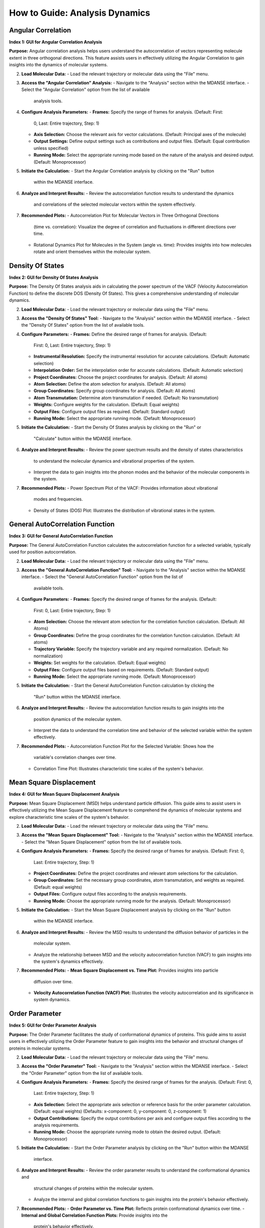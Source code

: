 How to Guide: Analysis Dynamics
======================================

Angular Correlation
-------------------

**Index 1: GUI for Angular Correlation Analysis**

**Purpose:**
Angular correlation analysis helps users understand the autocorrelation
of vectors representing molecule extent in three orthogonal directions.
This feature assists users in effectively utilizing the Angular Correlation
to gain insights into the dynamics of molecular systems.

2. **Load Molecular Data:**
   - Load the relevant trajectory or molecular data using the "File" menu.

3. **Access the "Angular Correlation" Analysis:**
   - Navigate to the "Analysis" section within the MDANSE interface.
   - Select the "Angular Correlation" option from the list of available
     analysis tools.

4. **Configure Analysis Parameters:**
   - **Frames:** Specify the range of frames for analysis. (Default: First:
     0, Last: Entire trajectory, Step: 1)
   - **Axis Selection:** Choose the relevant axis for vector calculations.
     (Default: Principal axes of the molecule)
   - **Output Settings:** Define output settings such as contributions and
     output files. (Default: Equal contribution unless specified)
   - **Running Mode:** Select the appropriate running mode based on the nature
     of the analysis and desired output. (Default: Monoprocessor)

5. **Initiate the Calculation:**
   - Start the Angular Correlation analysis by clicking on the "Run" button
     within the MDANSE interface.

6. **Analyze and Interpret Results:**
   - Review the autocorrelation function results to understand the dynamics
     and correlations of the selected molecular vectors within the system
     effectively.

7. **Recommended Plots:**
   - Autocorrelation Plot for Molecular Vectors in Three Orthogonal Directions
     (time vs. correlation): Visualize the degree of correlation and fluctuations
     in different directions over time.
   - Rotational Dynamics Plot for Molecules in the System (angle vs. time):
     Provides insights into how molecules rotate and orient themselves within
     the molecular system.


Density Of States
------------------

**Index 2: GUI for Density Of States Analysis**

**Purpose:**
The Density Of States analysis aids in calculating the power spectrum of the
VACF (Velocity Autocorrelation Function) to define the discrete DOS (Density Of
States). This gives a comprehensive understanding of molecular dynamics.

2. **Load Molecular Data:**
   - Load the relevant trajectory or molecular data using the "File" menu.

3. **Access the "Density Of States" Tool:**
   - Navigate to the "Analysis" section within the MDANSE interface.
   - Select the "Density Of States" option from the list of available tools.

4. **Configure Parameters:**
   - **Frames:** Define the desired range of frames for analysis. (Default:
     First: 0, Last: Entire trajectory, Step: 1)
   - **Instrumental Resolution:** Specify the instrumental resolution for
     accurate calculations. (Default: Automatic selection)
   - **Interpolation Order:** Set the interpolation order for accurate
     calculations. (Default: Automatic selection)
   - **Project Coordinates:** Choose the project coordinates for analysis.
     (Default: All atoms)
   - **Atom Selection:** Define the atom selection for analysis. (Default: All
     atoms)
   - **Group Coordinates:** Specify group coordinates for analysis. (Default:
     All atoms)
   - **Atom Transmutation:** Determine atom transmutation if needed. (Default:
     No transmutation)
   - **Weights:** Configure weights for the calculation. (Default: Equal
     weights)
   - **Output Files:** Configure output files as required. (Default: Standard
     output)
   - **Running Mode:** Select the appropriate running mode. (Default:
     Monoprocessor)

5. **Initiate the Calculation:**
   - Start the Density Of States analysis by clicking on the "Run" or
     "Calculate" button within the MDANSE interface.

6. **Analyze and Interpret Results:**
   - Review the power spectrum results and the density of states characteristics
     to understand the molecular dynamics and vibrational properties of the
     system.
   - Interpret the data to gain insights into the phonon modes and the behavior
     of the molecular components in the system.

7. **Recommended Plots:**
   - Power Spectrum Plot of the VACF: Provides information about vibrational
     modes and frequencies.
   - Density of States (DOS) Plot: Illustrates the distribution of vibrational
     states in the system.

General AutoCorrelation Function
---------------------------------

**Index 3: GUI for General AutoCorrelation Function**

**Purpose:**
The General AutoCorrelation Function calculates the autocorrelation function
for a selected variable, typically used for position autocorrelation.


2. **Load Molecular Data:**
   - Load the relevant trajectory or molecular data using the "File" menu.

3. **Access the "General AutoCorrelation Function" Tool:**
   - Navigate to the "Analysis" section within the MDANSE interface.
   - Select the "General AutoCorrelation Function" option from the list of
     available tools.

4. **Configure Parameters:**
   - **Frames:** Specify the desired range of frames for the analysis. (Default:
     First: 0, Last: Entire trajectory, Step: 1)
   - **Atom Selection:** Choose the relevant atom selection for the correlation
     function calculation. (Default: All Atoms)
   - **Group Coordinates:** Define the group coordinates for the correlation
     function calculation. (Default: All atoms)
   - **Trajectory Variable:** Specify the trajectory variable and any required
     normalization. (Default: No normalization)
   - **Weights:** Set weights for the calculation. (Default: Equal weights)
   - **Output Files:** Configure output files based on requirements.
     (Default: Standard output)
   - **Running Mode:** Select the appropriate running mode. (Default:
     Monoprocessor)

5. **Initiate the Calculation:**
   - Start the General AutoCorrelation Function calculation by clicking the
     "Run" button within the MDANSE interface.

6. **Analyze and Interpret Results:**
   - Review the autocorrelation function results to gain insights into the
     position dynamics of the molecular system.
   - Interpret the data to understand the correlation time and behavior of the
     selected variable within the system effectively.

7. **Recommended Plots:**
   - Autocorrelation Function Plot for the Selected Variable: Shows how the
     variable's correlation changes over time.
   - Correlation Time Plot: Illustrates characteristic time scales of the
     system's behavior.


Mean Square Displacement
-------------------------

**Index 4: GUI for Mean Square Displacement Analysis**

**Purpose:**
Mean Square Displacement (MSD) helps understand particle diffusion. This guide aims
to assist users in effectively utilizing the Mean Square Displacement feature to
comprehend the dynamics of molecular systems and explore characteristic time scales
of the system's behavior.

2. **Load Molecular Data:**
   - Load the relevant trajectory or molecular data using the "File" menu.

3. **Access the "Mean Square Displacement" Tool:**
   - Navigate to the "Analysis" section within the MDANSE interface.
   - Select the "Mean Square Displacement" option from the list of available tools.

4. **Configure Analysis Parameters:**
   - **Frames:** Specify the desired range of frames for analysis. (Default: First: 0,
     Last: Entire trajectory, Step: 1)
   - **Project Coordinates:** Define the project coordinates and relevant atom
     selections for the calculation.
   - **Group Coordinates:** Set the necessary group coordinates, atom transmutation, and
     weights as required. (Default: equal weights)
   - **Output Files:** Configure output files according to the analysis requirements.
   - **Running Mode:** Choose the appropriate running mode for the analysis. (Default:
     Monoprocessor)

5. **Initiate the Calculation:**
   - Start the Mean Square Displacement analysis by clicking on the "Run" button
     within the MDANSE interface.

6. **Analyze and Interpret Results:**
   - Review the MSD results to understand the diffusion behavior of particles in the
     molecular system.
   - Analyze the relationship between MSD and the velocity autocorrelation function
     (VACF) to gain insights into the system's dynamics effectively.

7. **Recommended Plots:**
   - **Mean Square Displacement vs. Time Plot:** Provides insights into particle
     diffusion over time.
   - **Velocity Autocorrelation Function (VACF) Plot:** Illustrates the velocity
     autocorrelation and its significance in system dynamics.

Order Parameter
----------------

**Index 5: GUI for Order Parameter Analysis**

**Purpose:**
The Order Parameter facilitates the study of conformational dynamics of proteins. This
guide aims to assist users in effectively utilizing the Order Parameter feature to
gain insights into the behavior and structural changes of proteins in molecular systems.

2. **Load Molecular Data:**
   - Load the relevant trajectory or molecular data using the "File" menu.

3. **Access the "Order Parameter" Tool:**
   - Navigate to the "Analysis" section within the MDANSE interface.
   - Select the "Order Parameter" option from the list of available tools.

4. **Configure Analysis Parameters:**
   - **Frames:** Specify the desired range of frames for the analysis. (Default: First: 0,
     Last: Entire trajectory, Step: 1)
   - **Axis Selection:** Select the appropriate axis selection or reference basis for the
     order parameter calculation. (Default: equal weights)
     (Defaults: x-component: 0, y-component: 0, z-component: 1)
   - **Output Contributions:** Specify the output contributions per axis and configure
     output files according to the analysis requirements.
   - **Running Mode:** Choose the appropriate running mode to obtain the desired output.
     (Default: Monoprocessor)

5. **Initiate the Calculation:**
   - Start the Order Parameter analysis by clicking on the "Run" button within the MDANSE
     interface.

6. **Analyze and Interpret Results:**
   - Review the order parameter results to understand the conformational dynamics and
     structural changes of proteins within the molecular system.
   - Analyze the internal and global correlation functions to gain insights into the
     protein's behavior effectively.

7. **Recommended Plots:**
   - **Order Parameter vs. Time Plot:** Reflects protein conformational dynamics over time.
   - **Internal and Global Correlation Function Plots:** Provide insights into the
     protein's behavior effectively.



Position AutoCorrelation Function
-----------------------------------

**Index 6: GUI for Position AutoCorrelation Function Analysis**

**Purpose:**
The Position AutoCorrelation Function analysis focuses on position autocorrelation.
This gains insights into the positional dynamics of molecular systems.

2. **Load Molecular Data:**
   - Load the relevant trajectory or molecular data using the "File" menu.

3. **Access the "Position AutoCorrelation Function" Analysis:**
   - Navigate to the "Analysis" section within the MDANSE interface.
   - Select the "Position AutoCorrelation Function" option from the list of available analysis tools.

4. **Configure Analysis Parameters:**
   - **Frames:** Specify the desired range of frames for the analysis. (Default: First: 0,
     Last: Entire trajectory, Step: 1)
   - **Group Coordinates:** Set the necessary group coordinates, atom transmutation, and
     weights as required. (Default: equal weights)
   - **Output Files:** Configure output files according to the analysis requirements.
   - **Running Mode:** Choose the appropriate running mode for the analysis. (Default:
     Monoprocessor)

5. **Initiate the Calculation:**
   - Start the Position AutoCorrelation Function analysis by clicking on the "Run" button
     within the MDANSE interface.

6. **Analyze and Interpret Results:**
   - Review the position autocorrelation function results to gain insights into the
     positional dynamics of the molecular system.
   - Interpret the data to understand the characteristic time scales and behavior of the
     system effectively.

7. **Recommended Plots:**
   - Position AutoCorrelation Function Plot. Visualizes how the variable's correlation
     changes over time.
   - Characteristic Time Scales Plot. Shows characteristic time scales of the system's
     behavior.
